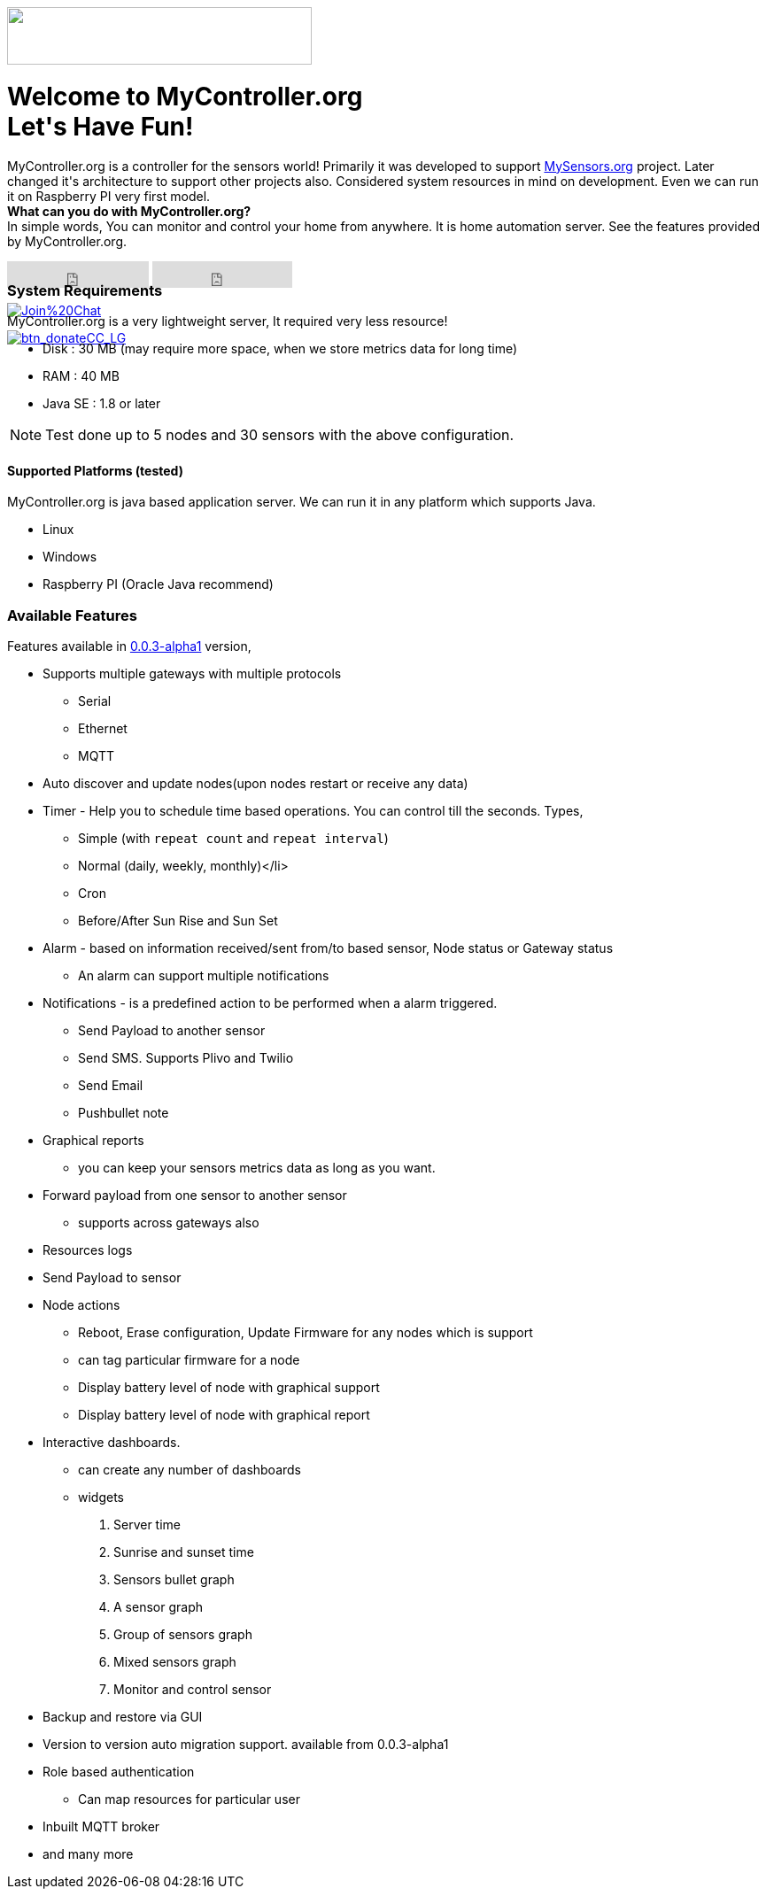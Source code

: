 :jbake-type: mpage
:jbake-status: published
:icons: font


++++
      <div class="page-header">
        <h3><img src="images/logo-mycontroller.org_full.png" height="65" width="344"></h3>
      </div>

     <div class="jumbotron">
       <h1>Welcome to MyController.org <i class="fa fa-smile-o" style="vertical-align: middle;"></i>
       <br><b>Let's Have Fun!</b></h1>
       <p>
          MyController.org is a controller for the sensors world! Primarily it was developed to
          support <a href="http://www.mysensors.org/">MySensors.org</a> project.  Later changed it's architecture to support other projects also.
          Considered system resources in mind on development. Even we can run it on Raspberry PI very first model.
          <br>
          <b>What can you do with MyController.org?</b>
          <br>In simple words, You can  monitor and control your home from anywhere. It is home automation server. See the features provided by MyController.org.
       </p>
       <div style="height:7px">
         <iframe class="pull-left" src="https://ghbtns.com/github-btn.html?user=mycontroller-org&repo=mycontroller&type=star&count=true&size=large" frameborder="0" scrolling="0" width="160px" height="30px"></iframe>
         <iframe class="pull-left" src="https://ghbtns.com/github-btn.html?user=mycontroller-org&repo=mycontroller&type=fork&count=true&size=large" frameborder="0" scrolling="0" width="158px" height="30px"></iframe>
         <p class="pull-left" style="width:120px"><span class="image"><a class="image" href="https://gitter.im/mycontroller-org/mycontroller?utm_source=badge&amp;utm_medium=badge&amp;utm_campaign=pr-badge&amp;utm_content=badge"><img src="https://badges.gitter.im/Join%20Chat.svg" alt="Join%20Chat"></a></span></p>
         <p class="pull-left" ><span class="image"><a class="image" href="https://www.paypal.com/cgi-bin/webscr?cmd=_s-xclick&amp;hosted_button_id=CHWAXCBVHTC64"><img src="https://www.paypalobjects.com/en_US/CH/i/btn/btn_donateCC_LG.gif" alt="btn_donateCC_LG"></a></span></p>
       </div>
     </div>
++++

[role="main-page-header"]
=== System Requirements
MyController.org is a very lightweight server, It required very less resource!

* Disk : 30 MB (may require more space, when we store metrics data for long time)
* RAM : 40 MB
* Java SE : 1.8 or later

NOTE: Test done up to 5 nodes and 30 sensors with the above configuration.

[role="main-page-header"]
==== Supported Platforms (tested)
MyController.org is java based application server. We can run it in any platform which supports Java.

- Linux
- Windows
- Raspberry PI (Oracle Java recommend)

[role="main-page-header"]
=== Available Features
Features available in https://github.com/mycontroller-org/mycontroller/releases/tag/0.0.3-alpha1[0.0.3-alpha1] version,

- Supports multiple gateways with multiple protocols
  * Serial
  * Ethernet
  * MQTT
- Auto discover and update nodes(upon nodes restart or receive any data)
- Timer - Help you to schedule time based operations. You can control till the seconds. Types,
  * Simple (with `repeat count` and `repeat interval`)
  * Normal (daily, weekly, monthly)</li>
  * Cron
  * Before/After Sun Rise and Sun Set
- Alarm - based on information received/sent from/to based sensor, Node status or Gateway status
  * An alarm can support multiple notifications
- Notifications - is a predefined action to be performed when a alarm triggered.
  * Send Payload to another sensor
  * Send SMS. Supports Plivo and Twilio
  * Send Email
  * Pushbullet note
- Graphical reports
  * you can keep your sensors metrics data as long as you want.
- Forward payload from one sensor to another sensor
  * supports across gateways also
- Resources logs
- Send Payload to sensor
- Node actions
  * Reboot, Erase configuration, Update Firmware for any nodes which is support
  * can tag particular firmware for a node
  * Display battery level of node with graphical support
  * Display battery level of node with graphical report
- Interactive dashboards.
  * can create any number of dashboards
  * widgets
    . Server time
    . Sunrise and sunset time
    . Sensors bullet graph
    . A sensor graph
    . Group of sensors graph
    . Mixed sensors graph
    . Monitor and control sensor
- Backup and restore via GUI
- Version to version auto migration support. available from 0.0.3-alpha1
- Role based authentication
  * Can map resources for particular user
- Inbuilt MQTT broker
- and many more

